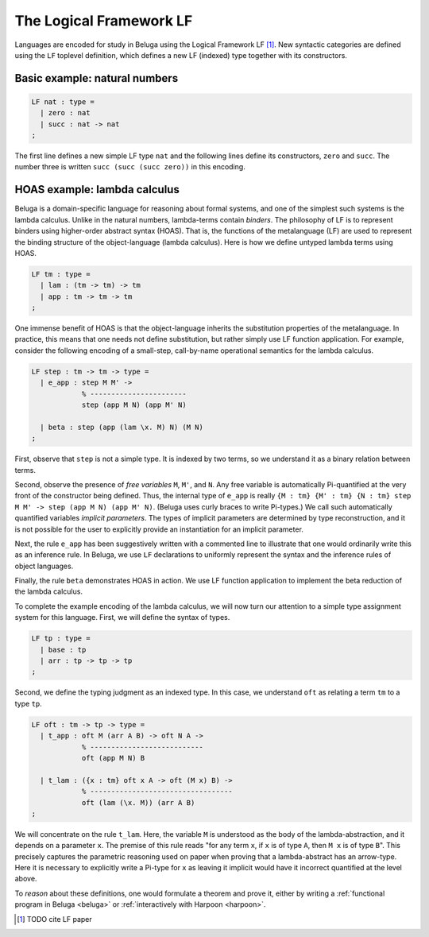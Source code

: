 .. _LF:

The Logical Framework LF
========================

Languages are encoded for study in Beluga using the Logical Framework LF [1]_.
New syntactic categories are defined using the ``LF`` toplevel definition, which
defines a new LF (indexed) type together with its constructors.

Basic example: natural numbers
------------------------------

.. code-block:: Beluga

    LF nat : type =
      | zero : nat
      | succ : nat -> nat
    ;

The first line defines a new simple LF type ``nat`` and the following lines
define its constructors, ``zero`` and ``succ``. The number three is written
``succ (succ (succ zero))`` in this encoding.

HOAS example: lambda calculus
-----------------------------

Beluga is a domain-specific language for reasoning about formal systems, and one
of the simplest such systems is the lambda calculus. Unlike in the natural
numbers, lambda-terms contain *binders*. The philosophy of LF is to represent
binders using higher-order abstract syntax (HOAS). That is, the functions
of the metalanguage (LF) are used to represent the binding structure of the
object-language (lambda calculus). Here is how we define untyped lambda terms
using HOAS.

.. code-block:: Beluga

    LF tm : type =
      | lam : (tm -> tm) -> tm
      | app : tm -> tm -> tm
    ;

.. note:
   The astute reader might observe that the type ``tm`` appears in the
   definition of ``lam`` in a *negative position*, on the left of an arrow. This
   is not a problem in LF as the function space is merely representational:
   pattern matching and recursion are not a part of LF. This function space can
   be used only to represent binding structure.

One immense benefit of HOAS is that the object-language inherits the
substitution properties of the metalanguage. In practice, this means that one
needs not define substitution, but rather simply use LF function
application. For example, consider the following encoding of a small-step,
call-by-name operational semantics for the lambda calculus.

.. code-block:: Beluga

   LF step : tm -> tm -> type =
     | e_app : step M M' ->
               % -----------------------
               step (app M N) (app M' N)

     | beta : step (app (lam \x. M) N) (M N)
   ;

First, observe that ``step`` is not a simple type. It is indexed by two terms,
so we understand it as a binary relation between terms.

Second, observe the presence of *free variables* ``M``, ``M'``, and ``N``. Any
free variable is automatically Pi-quantified at the very front of the
constructor being defined. Thus, the internal type of ``e_app`` is really ``{M :
tm} {M' : tm} {N : tm} step M M' -> step (app M N) (app M' N)``.
(Beluga uses curly braces to write Pi-types.)
We call such automatically quantified variables *implicit parameters*.
The types of implicit parameters are determined by type reconstruction, and it
is not possible for the user to explicitly provide an instantiation for an
implicit parameter.

Next, the rule ``e_app`` has been suggestively written with a commented line to
illustrate that one would ordinarily write this as an inference rule. In Beluga,
we use ``LF`` declarations to uniformly represent the syntax and the inference
rules of object languages.

Finally, the rule ``beta`` demonstrates HOAS in action. We use LF function
application to implement the beta reduction of the lambda calculus.

To complete the example encoding of the lambda calculus, we will now turn our
attention to a simple type assignment system for this language. First, we will
define the syntax of types.

.. code-block:: Beluga

    LF tp : type =
      | base : tp
      | arr : tp -> tp -> tp
    ;

Second, we define the typing judgment as an indexed type.
In this case, we understand ``oft`` as relating a term ``tm`` to a type ``tp``.

.. code-block:: Beluga

    LF oft : tm -> tp -> type =
      | t_app : oft M (arr A B) -> oft N A ->
                % ---------------------------
                oft (app M N) B

      | t_lam : ({x : tm} oft x A -> oft (M x) B) ->
                % ----------------------------------
                oft (lam (\x. M)) (arr A B)
    ;

We will concentrate on the rule ``t_lam``. Here, the variable ``M`` is
understood as the body of the lambda-abstraction, and it depends on a parameter
``x``. The premise of this rule reads "for any term ``x``, if ``x`` is of type
``A``, then ``M x`` is of type ``B``". This precisely captures the parametric
reasoning used on paper when proving that a lambda-abstract has an arrow-type.
Here it is necessary to explicitly write a Pi-type for ``x`` as leaving it
implicit would have it incorrect quantified at the level above.

To *reason* about these definitions, one would formulate a theorem and prove it,
either by writing a :ref:`functional program in Beluga <beluga>` or
:ref:`interactively with Harpoon <harpoon>`.

.. [1] TODO cite LF paper
